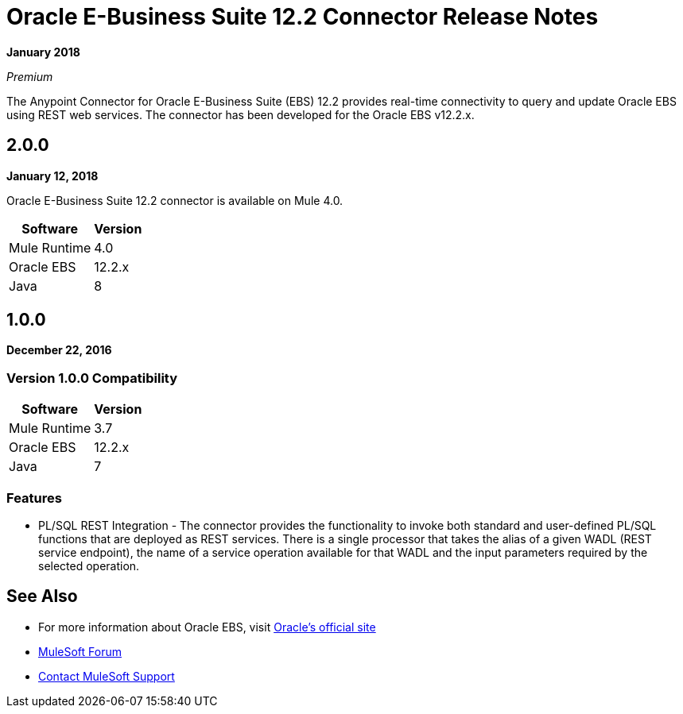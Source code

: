 = Oracle E-Business Suite 12.2 Connector Release Notes
:keywords: release notes, oracle, ebs, e-business suite, connector

*January 2018*

_Premium_

The Anypoint Connector for Oracle E-Business Suite (EBS) 12.2 provides real-time connectivity to query and update Oracle EBS using REST web services. The connector has been developed for the Oracle EBS v12.2.x.

== 2.0.0

*January 12, 2018*

Oracle E-Business Suite 12.2 connector is available on Mule 4.0.

[%header%autowidth.spread]
|===
|Software |Version
|Mule Runtime |4.0
|Oracle EBS |12.2.x
|Java | 8
|===

== 1.0.0

*December 22, 2016*

=== Version 1.0.0 Compatibility

[%header%autowidth.spread]
|===
|Software |Version
|Mule Runtime |3.7
|Oracle EBS |12.2.x
|Java | 7
|===

=== Features

* PL/SQL REST Integration - The connector provides the functionality to invoke both standard and user-defined PL/SQL functions that are deployed as REST services. There is a single processor that takes the alias of a given WADL (REST service endpoint), the name of a service operation available for that WADL and the input parameters required by the selected operation.

== See Also

* For more information about Oracle EBS, visit link:http://www.oracle.com/us/products/applications/ebusiness/overview/index.html[Oracle's official site]
* https://forums.mulesoft.com[MuleSoft Forum]
* https://support.mulesoft.com[Contact MuleSoft Support]
